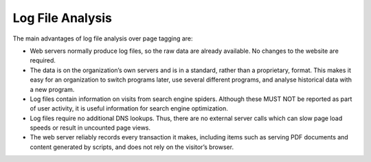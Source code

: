 .. The COUNTER Code of Practice Release 5 © 2017-2023 by COUNTER
   is licensed under CC BY-SA 4.0. To view a copy of this license,
   visit https://creativecommons.org/licenses/by-sa/4.0/

Log File Analysis
-----------------

The main advantages of log file analysis over page tagging are:

* Web servers normally produce log files, so the raw data are already available. No changes to the website are required.
* The data is on the organization’s own servers and is in a standard, rather than a proprietary, format. This makes it easy for an organization to switch programs later, use several different programs, and analyse historical data with a new program.
* Log files contain information on visits from search engine spiders. Although these MUST NOT be reported as part of user activity, it is useful information for search engine optimization.
* Log files require no additional DNS lookups. Thus, there are no external server calls which can slow page load speeds or result in uncounted page views.
* The web server reliably records every transaction it makes, including items such as serving PDF documents and content generated by scripts, and does not rely on the visitor’s browser.
